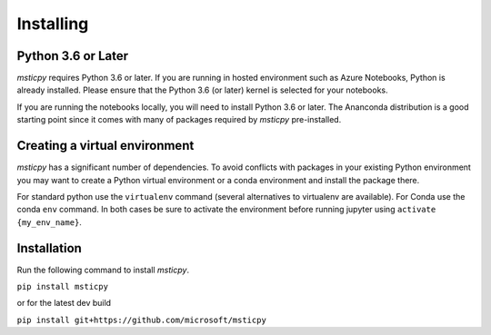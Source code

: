 Installing
==========


Python 3.6 or Later
-------------------

*msticpy* requires Python 3.6 or later.
If you are running in hosted environment such as Azure Notebooks,
Python is already installed. Please ensure that the Python 3.6 (or later)
kernel is selected for your notebooks.

If you are running the notebooks locally, you will need to install Python 3.6
or later. The Ananconda distribution is a good starting point since it comes
with many of packages required by *msticpy* pre-installed.

Creating a virtual environment
------------------------------

*msticpy* has a significant number of dependencies. To avoid conflicts
with packages in your existing Python environment you may want to
create a Python virtual environment
or a conda environment and install the package there.


For standard python use the ``virtualenv`` command (several alternatives
to virtualenv are available). For Conda use the conda ``env`` command.
In both cases be sure to activate the environment before running jupyter
using ``activate {my_env_name}``.

Installation
------------

Run the following command to install *msticpy*.


``pip install msticpy``

or for the latest dev build

``pip install git+https://github.com/microsoft/msticpy``